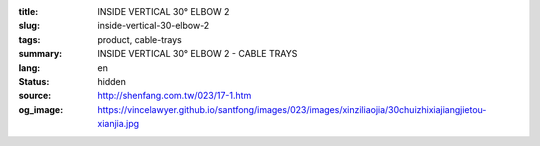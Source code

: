 :title: INSIDE VERTICAL 30° ELBOW 2
:slug: inside-vertical-30-elbow-2
:tags: product, cable-trays
:summary: INSIDE VERTICAL 30° ELBOW 2 - CABLE TRAYS
:lang: en
:status: hidden
:source: http://shenfang.com.tw/023/17-1.htm
:og_image: https://vincelawyer.github.io/santfong/images/023/images/xinziliaojia/30chuizhixiajiangjietou-xianjia.jpg
